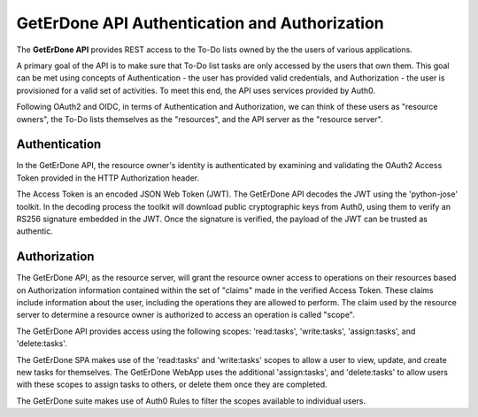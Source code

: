 .. _api-auth:

==============================================
GetErDone API Authentication and Authorization
==============================================


The **GetErDone API** provides REST access to the To-Do
lists owned by the the users of various applications.

A primary goal of the API is to make sure that To-Do
list tasks are only accessed by the users that own
them. This goal can be met using concepts of
Authentication - the user has provided valid
credentials, and Authorization - the user is
provisioned for a valid set of activities. To meet
this end, the API uses services provided by Auth0.

Following OAuth2 and OIDC, in terms of Authentication
and Authorization, we can think of these users as
"resource owners", the To-Do lists themselves as
the "resources", and the API server as the "resource
server".


Authentication
--------------

In the GetErDone API, the resource owner's identity is
authenticated by examining and validating the OAuth2
Access Token provided in the HTTP Authorization header.

The Access Token is an encoded JSON Web Token (JWT). The
GetErDone API decodes the JWT using the 'python-jose'
toolkit. In the decoding process the toolkit will
download public cryptographic keys from Auth0, using
them to verify an RS256 signature embedded in the JWT. 
Once the signature is verified, the payload of the JWT
can be trusted as authentic.


Authorization
-------------

The GetErDone API, as the resource server, will grant
the resource owner access to operations on their
resources based on Authorization information contained
within the set of "claims" made in the verified Access
Token. These claims include information about the user,
including the operations they are allowed to perform.
The claim used by the resource server to determine a
resource owner is authorized to access an operation
is called "scope".

The GetErDone API provides access using the following
scopes: 'read:tasks', 'write:tasks', 'assign:tasks', and
'delete:tasks'.

The GetErDone SPA makes use of the 'read:tasks' and 
'write:tasks' scopes to allow a user to view, update,
and create new tasks for themselves. The GetErDone
WebApp uses the additional 'assign:tasks', and
'delete:tasks' to allow users with these scopes
to assign tasks to others, or delete them once
they are completed. 

The GetErDone suite makes use of Auth0 Rules to
filter the scopes available to individual users.


